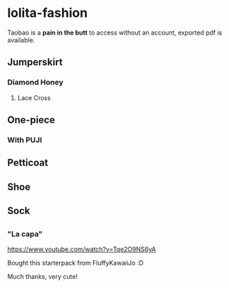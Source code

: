 * lolita-fashion
Taobao is a *pain in the butt* to access without an account, exported pdf is available.




** Jumperskirt
*** Diamond Honey
**** Lace Cross
** One-piece
*** With PUJI
** Petticoat
** Shoe
** Sock
** 

*** "La capa"

#+html: <img src="https://ae01.alicdn.com/kf/H0c9172651e484ae5b47522881d5c6430c.jpg" width="512px">


https://www.youtube.com/watch?v=Tqe2O9NS6yA

Bought this starterpack from FluffyKawaiiJo :D

Much thanks, very cute!

